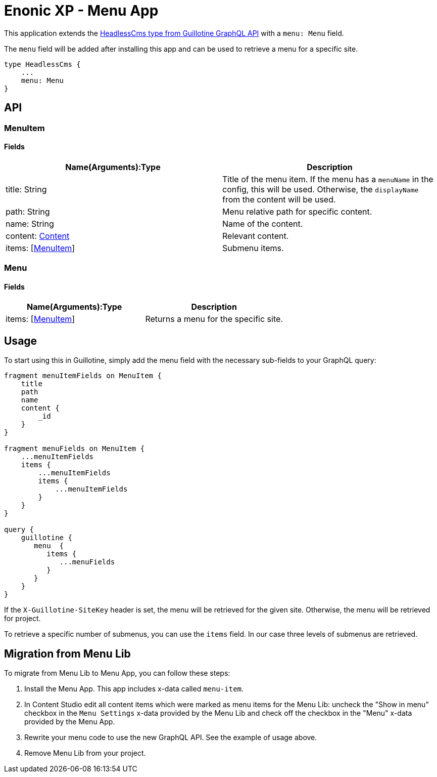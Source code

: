 = Enonic XP - Menu App

This application extends the https://developer.enonic.com/docs/guillotine/stable/api#headlesscms[HeadlessCms type from Guillotine GraphQL API] with a `menu: Menu` field.

The `menu` field will be added after installing this app and can be used to retrieve a menu for a specific site.

```
type HeadlessCms {
    ...
    menu: Menu
}
```

== API
=== MenuItem

==== Fields

|===
|Name(Arguments):Type | Description

|title: String
|Title of the menu item. If the menu has a `menuName` in the config, this will be used. Otherwise, the `displayName` from the content will be used.

|path: String
|Menu relative path for specific content.

|name: String
|Name of the content.

|content: https://developer.enonic.com/docs/guillotine/stable/api#content[Content]
|Relevant content.

|items: [<<MenuItem>>]
|Submenu items.
|===

=== Menu

==== Fields

|===
|Name(Arguments):Type | Description

|items: [<<MenuItem>>]
|Returns a menu for the specific site.
|===

== Usage

To start using this in Guillotine, simply add the menu field with the necessary sub-fields to your GraphQL query:

```graphql
fragment menuItemFields on MenuItem {
    title
    path
    name
    content {
        _id
    }
}

fragment menuFields on MenuItem {
    ...menuItemFields
    items {
        ...menuItemFields
        items {
            ...menuItemFields
        }
    }
}

query {
    guillotine {
       menu  {
          items {
             ...menuFields
          }
       }
    }
}
```

If the `X-Guillotine-SiteKey` header is set, the menu will be retrieved for the given site. Otherwise, the menu will be retrieved for project.

To retrieve a specific number of submenus, you can use the `items` field. In our case three levels of submenus are retrieved.

== Migration from Menu Lib

To migrate from Menu Lib to Menu App, you can follow these steps:

1. Install the Menu App. This app includes x-data called `menu-item`.
2. In Content Studio edit all content items which were marked as menu items for the Menu Lib: uncheck the "Show in menu" checkbox in the `Menu Settings` x-data provided by the Menu Lib and check off the checkbox in the "Menu" x-data provided by the Menu App.
4. Rewrite your menu code to use the new GraphQL API. See the example of usage above.
5. Remove Menu Lib from your project.
